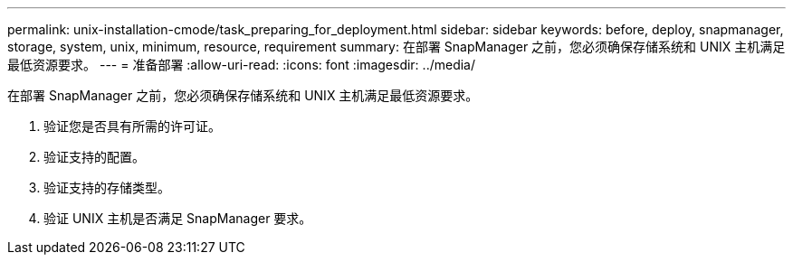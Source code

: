 ---
permalink: unix-installation-cmode/task_preparing_for_deployment.html 
sidebar: sidebar 
keywords: before, deploy, snapmanager, storage, system, unix, minimum, resource, requirement 
summary: 在部署 SnapManager 之前，您必须确保存储系统和 UNIX 主机满足最低资源要求。 
---
= 准备部署
:allow-uri-read: 
:icons: font
:imagesdir: ../media/


[role="lead"]
在部署 SnapManager 之前，您必须确保存储系统和 UNIX 主机满足最低资源要求。

. 验证您是否具有所需的许可证。
. 验证支持的配置。
. 验证支持的存储类型。
. 验证 UNIX 主机是否满足 SnapManager 要求。

